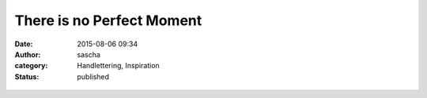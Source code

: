 There is no Perfect Moment
##########################
:date: 2015-08-06 09:34
:author: sascha
:category: Handlettering, Inspiration
:status: published

.. figure:: images/2015-08-06_PerfectMoment.png
   :class: image-process-article-image
   :alt: There is no perfect moment
   :align: center

